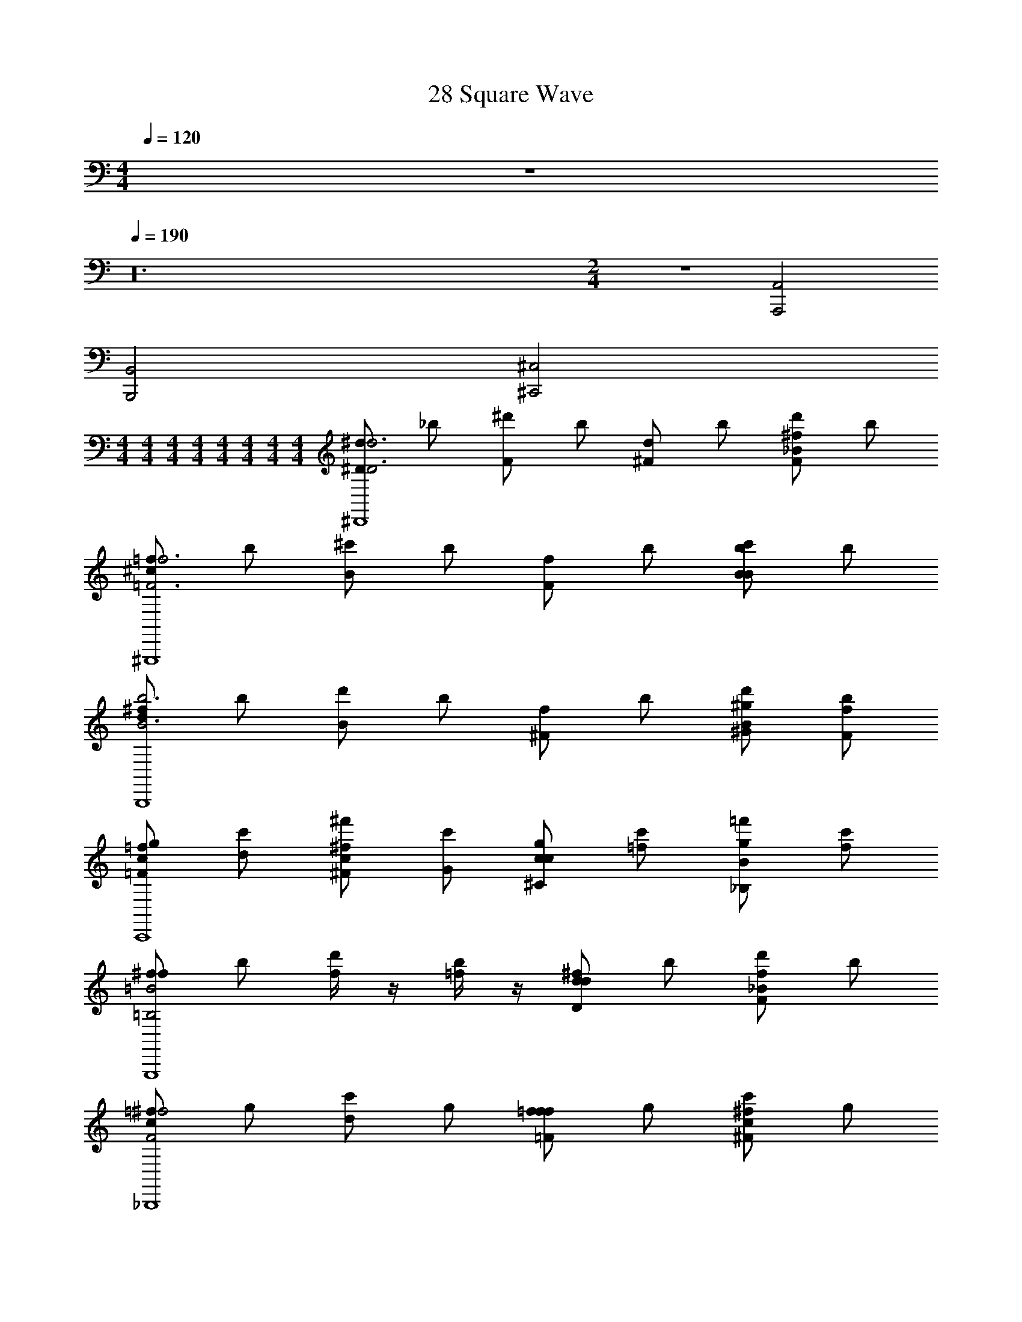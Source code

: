 X: 1
T: 28 Square Wave
Z: ABC Generated by Starbound Composer v0.8.7
L: 1/4
M: 4/4
Q: 1/4=120
K: C
z4 
Q: 1/4=190
z24 
M: 2/4
z2 [A,,,2A,,2] 
[B,,,2B,,2] [^C,,2^C,2] 
M: 4/4
M: 4/4
M: 4/4
M: 4/4
M: 4/4
M: 4/4
M: 4/4
M: 4/4
[^d/^DD3d3^D,,4] _b/ [^d'/F] b/ [d/^F] b/ [d'/F^f_B] b/ 
[=f/^c=F3f3^G,,,4] b/ [^c'/B] b/ [f/F] b/ [c'/BbB] b/ 
[^f/dB3b3B,,,4] b/ [d'/B] b/ [f/^F] b/ [^G/^g/d'/B] [F/f/b/] 
[c/g/=F=fC,,4] [d/c'/] [c/^f'/^F^f] [G/c'/] [c/g/^Cc] [=f/c'/] [g/=f'/_B,B] [f/c'/] 
[^f/f=B,2=B2G,,,4] b/ [f/4d'/] z/4 [=f/4b/] z/4 [^f/Ddd] b/ [d'/Ff_B] b/ 
[=f/cF2^f2_B,,,4] g/ [c'/d] g/ [=f/=Fff] g/ [c'/^F^fc] g/ 
[f/cc3/c'3/=B,,,4] b/ [d'/d] [b/=B3/=b3/] [f/=f2] _b/ [d'/_Bb] b/ 
[g/g/G4g4C,,4] [b/b/] [g/g/] [^f/f/] [=f/f/] [=d/d/] [g/g/] [f/f/] 
[^d/F3/^f3/D3/D,,4] b/ d'/ [=F/b/F3/=f3/] [d/^F] b/ [d'/F^fB] b/ 
[=f/cB3b3C,,4] b/ [c'/B] b/ [f/=F] b/ [c'/FfB] b/ 
[d/=c=C,,4D5d5] g/ [=c'/B] g/ [d/G] g/ [c'/D] g/ 
[=C/d/^G,,2] [^C/g/] [=C/c'/^F^f] [^C/g/] [D/d/Gg^F,,2] [F/g/] [B/c'/Bb] [^c/g/] 
[g/E,,=B3/=b3/d3/] b/ [d'/E,,/] [d/b/E,,/_B3/_b3/] [g/cE,,] =b/ [d'/Gg=BE,,] b/ 
[=f/F^f_BB,,,] _b/ [d'/B,,,/DdF] [b/B,,,/] [=f/F^fBB,,,] b/ [d'/BbdB,,,] b/ 
[g/c^C,,G4g4] ^c'/ [f'/C,,/G] [c'/C,,/] [g/cC,,] c'/ [f'/=fC,,] c'/ 
[=F2f2F2f2g2C,,2] [c2c'2C2c2c2=F,,2] 
[d/DD3d3D,,4] b/ [d'/F] b/ [d/^F] b/ [d'/BF^f] b/ 
[=f/c=F3f3G,,,4] b/ [c'/B] b/ [f/F] b/ [c'/BBb] b/ 
[^f/dB3b3B,,,4] b/ [d'/B] b/ [f/^F] b/ [d'/G/g/B] [b/F/f/] 
[g/c/=F=fC,,4] [c'/d/] [^f'/c/^F^f] [c'/G/] [g/c/Cc] [c'/=f/] [=f'/g/_B,B] [c'/f/] 
[^f/f=B,2=B2G,,,4] b/ [f/4d'/] z/4 [=f/4b/] z/4 [^f/dDd] b/ [d'/_BFf] b/ 
[=f/cF2^f2_B,,,4] g/ [c'/d] g/ [=f/f=Ff] g/ [c'/c^F^f] g/ 
[f/cc3/c'3/=B,,,4] b/ [d'/d] [b/=B3/=b3/] [f/=f2] _b/ [d'/_Bb] b/ 
[g/g/G4g4C,,4] [b/b/] [g/g/] [^f/f/] [=f/f/] [=d/d/] [g/g/] [f/f/] 
[^d/D3/F3/^f3/D,,4] b/ d'/ [b/=F/F3/=f3/] [d/^F] b/ [d'/BF^f] b/ 
[=f/cB3b3C,,4] b/ [c'/B] b/ [f/=F] b/ [c'/BFf] b/ 
[d/=c=C,,4D5d5] g/ [=c'/B] g/ [d/G] g/ [c'/D] g/ 
[d/=C/G,,2] [g/^C/] [c'/=C/^F^f] [g/^C/] [d/D/Gg^F,,2] [g/F/] [c'/B/Bb] [g/^c/] 
[g/E,,d3/=B3/=b3/] b/ [d'/E,,/] [b/d/E,,/_B3/_b3/] [g/cE,,] =b/ [d'/=BGgE,,] b/ 
[=f/_BF^fB,,,] _b/ [d'/B,,,/FDd] [b/B,,,/] [=f/BF^fB,,,] b/ [d'/dBbB,,,] b/ 
[g/c^C,,G4g4] ^c'/ [f'/C,,/G] [c'/C,,/] [g/cC,,] c'/ [f'/=fC,,] c'/ 
[G2g2G2g2G2g2C,,2] [c2c'2c2c'2c2c'2=F,,2] 
[D14d14d14^D,,,32D,,32] z18 
[E,,,8E,,8] 
[D,,,8D,,8] 
[G,,,8G,,8] 
[^F,,,8^F,,8] 
[B,,,4B,,4] 
[C,,4C,4] 
[D,,8^D,8] 
[C,,8C,8] 
[G,,,8G,,8] 
[B,,,4B,,4] 
[C,,4C,4] 
[D,,6D,6] 
[C,,2C,2] [=C,,4=C,4] 
[G,,,4G,,4] 
[G,,,4G,,4] 
[_B,,,4_B,,4] 
[B/4d7d'7D7D,,,8D,,8] d/4 ^f/4 b/4 d'/4 ^f'/4 _b'/4 ^c''/4 ^d''/4 c''/4 b'/4 f'/4 d'/4 b/4 f/4 d/4 
B/4 d/4 f/4 b/4 d'/4 f'/4 b'/4 c''/4 d''/4 c''/4 b'/4 f'/4 [d'/4ff'F] b/4 f/4 d/4 
[G/4B,,,/=f6=f'6=F6] c/4 f/4 g/4 [=b/4B,,,/] d'/4 [^f'/4B,,,/] b'/4 c''/4 b'/4 [=f'/4B,,,/] c'/4 [g/4B,,,/] d/4 c/4 G/4 
[G/4B,,,/] c/4 [f/4B,,,/] g/4 b/4 d'/4 [^f'/4B,,,/] b'/4 [c''/4B,,,/B_b_B,] b'/4 [=f'/4B,,,/] c'/4 [g/4cc'C] d/4 [c/4B,,,/] G/4 
[G/4=F,,,/d5d'5D5] =B/4 d/4 ^f/4 [g/4F,,,/] d'/4 [^f'/4F,,,/] ^g'/4 =c''/4 g'/4 [f'/4F,,,/] d'/4 [g/4F,,,/] f/4 d/4 B/4 
[G/4F,,,/] B/4 [d/4F,,,/] f/4 [g/4cc'C] d'/4 [f'/4F,,,/] g'/4 [c''/4F,,,/dd'D] g'/4 [f'/4F,,,/] d'/4 [g/4bb'_B] f/4 [d/4F,,,/] =B/4 
[F/4E,,,/g4g'4G4] G/4 B/4 =f/4 [g/4E,,,/] =b/4 [d'/4E,,,/] f'/4 =b'/4 g'/4 [d'/4E,,,/] b/4 [g/4E,,,/] f/4 B/4 G/4 
[F/4bb'BB,,,] G/4 B/4 f/4 [g/4_b/_b'/_B/F,,,] =b/4 [_b/6b'/6B/6d'/4] [z/12=b/6=b'/6=B/6] [z/12f'/4] [_b/6_b'/6_B/6] [=b'/4gg'G^C,,,] g'/4 d'/4 =b/4 [g/4ee'B_B,,,,] f/4 =B/4 G/4 
[^F/4D,,,/d4d'4F5] d/4 ^f/4 _b/4 [d'/4D,,,/] f'/4 [_b'/4D,,,/] ^c''/4 d''/4 c''/4 [b'/4D,,,/] f'/4 [d'/4D,,,/] b/4 f/4 d/4 
[F/4D,,,/f2f'2] d/4 [f/4D,,,/] b/4 [d'/4D] f'/4 [b'/4D,,,/] c''/4 [d''/4D,,,/Fb2b'2] c''/4 [b'/4D,,,/] f'/4 [d'/4_B] b/4 [f/4D,,,/] d/4 
[G/4E,,,/g4g'4B4] c/4 =f/4 g/4 [=b/4E,,,/] d'/4 [f'/4E,,,/] b'/4 c''/4 b'/4 [=f'/4E,,,/] c'/4 [g/4E,,,/] d/4 c/4 G/4 
[G/4E,,,/c2c'2G3] c/4 [f/4E,,,/] g/4 b/4 d'/4 [^f'/4E,,,/] b'/4 [c''/4E,,,/B_b] b'/4 [=f'/4E,,,/] c'/4 [g/4cc'B] d/4 [c/4E,,,/] G/4 
[G/4F,,,/d2d'2D5] =B/4 f/4 g/4 [=b/4F,,,/] d'/4 [^f'/4F,,,/] =b'/4 [f''/4d'/] b'/4 [f'/4d'/F,,,/] d'/4 [b/4c'/F,,,/] g/4 [f/4_b/] B/4 
[G/4F,,,/B2=b2] B/4 [f/4F,,,/] g/4 [b/4B,] d'/4 [f'/4F,,,/] b'/4 [f''/4F,,,/D_B2_b2] b'/4 [f'/4F,,,/] d'/4 [=b/4B] g/4 [f/4F,,,/] =B/4 
[B/4B,,,/G2g2d4] d/4 ^f/4 _b/4 [c'/4B,,,/] =f'/4 [g'/4B,,,/] b'/4 [d''/4c2c'2] b'/4 [g'/4B,,,/] f'/4 [c'/4B,,,/] b/4 f/4 d/4 
[_B/4D,,,/dd'D7] d/4 f/4 b/4 [d'/4D,,,/Bb] ^f'/4 [_b'/4D,,,/] c''/4 [d''/4dd'] c''/4 [b'/4D,,,/] f'/4 [d'/4D,,,/=f=f'] b/4 ^f/4 d/4 
[B/4D,,,/f^f'] d/4 [f/4D,,,/] b/4 [d'/4gg'] f'/4 [b'/4D,,,/] c''/4 [d''/4D,,,/bb'] c''/4 [b'/4D,,,/] f'/4 [d'/4d'd''F] b/4 [f/4D,,,/] d/4 
[G/4B,,,/c'3c''3=F6] c/4 =f/4 g/4 [=b/4B,,,/] d'/4 [f'/4B,,,/] b'/4 c''/4 b'/4 [=f'/4B,,,/] c'/4 [g/4B,,,/_bb'] d/4 c/4 G/4 
[G/4B,,,/g2g'2] c/4 [f/4B,,,/] g/4 =b/4 d'/4 [^f'/4B,,,/] b'/4 [c''/4B,,,/f=f'B,] b'/4 [f'/4B,,,/] c'/4 [g/4gg'C] d/4 [c/4B,,,/] G/4 
[G/4=g'/g''/F,,,/D5] =B/4 [d/4^g'/^g''/] ^f/4 [g/4=g'/=g''/F,,,/] d'/4 [^f'/4d'/d''/F,,,/] ^g'/4 [=c''/4_b/b'/] g'/4 [f'/4g/g'/F,,,/] d'/4 [g/4d/d'/F,,,/] f/4 [d/4G/g/] B/4 
[G/4F,,,/_B2b2] =B/4 [d/4F,,,/] f/4 [g/4C] d'/4 [f'/4F,,,/] g'/4 [c''/4F,,,/Dd2d'2] g'/4 [f'/4F,,,/] d'/4 [g/4_B] f/4 [d/4F,,,/] =B/4 
[F/4E,,,/d4d'4G4] G/4 B/4 =f/4 [g/4E,,,/] =b/4 [d'/4E,,,/] f'/4 =b'/4 g'/4 [d'/4E,,,/] b/4 [g/4E,,,/] f/4 B/4 G/4 
[F/4BB,,,^f2f'2] G/4 B/4 =f/4 [g/4_B/F,,,] b/4 [B/6d'/4] [z/12=B/6] [z/12f'/4] _B/6 [b'/4GC,,,g2g'2] g'/4 d'/4 b/4 [g/4BB,,,,] f/4 =B/4 G/4 
[^F/4D,,,/_b4_b'4F5] d/4 ^f/4 b/4 [d'/4D,,,/] f'/4 [b'/4D,,,/] ^c''/4 d''/4 c''/4 [b'/4D,,,/] f'/4 [d'/4D,,,/] b/4 f/4 d/4 
[F/4d/3d'/3D,,,/] [z/12d/4] [z/6=f/3=f'/3] [z/6^f/4D,,,/] [z/12f/3^f'/3] b/4 [d'/4g/3g'/3D] [z/12f'/4] [z/6b/3b'/3] [z/6b'/4D,,,/] [z/12d'/3d''/3] c''/4 [d''/4=f'/3f''/3D,,,/F] [z/12c''/4] [z/6b/3b'/3] [z/6b'/4D,,,/] [z/12f/3^f'/3] f'/4 [d'/4=f/3=f'/3_B] [z/12b/4] [z/6d/3d'/3] [z/6^f/4D,,,/] [z/12c/3c'/3] d/4 
[G/4E,,,/=ff'B4] c/4 f/4 g/4 [=b/4E,,,/^f^f'] d'/4 [f'/4E,,,/] b'/4 [c''/4gg'] b'/4 [=f'/4E,,,/] c'/4 [g/4E,,,/c'c''] d/4 c/4 G/4 
[G/4E,,,/c2c'2G3] c/4 [=f/4E,,,/] g/4 b/4 d'/4 [^f'/4E,,,/] b'/4 [c''/4E,,,/f2=f'2] b'/4 [f'/4E,,,/] c'/4 [g/4B] d/4 [c/4E,,,/] G/4 
[G/4F,,,/d2d'2D5] =B/4 f/4 g/4 [b/4F,,,/] d'/4 [^f'/4F,,,/] =b'/4 [f''/4f2=f'2] b'/4 [^f'/4F,,,/] d'/4 [b/4F,,,/] g/4 f/4 B/4 
[G/4F,,,/_B2_b2] =B/4 [f/4F,,,/] g/4 [=b/4B,] d'/4 [f'/4F,,,/] b'/4 [f''/4F,,,/Dd2d'2] b'/4 [f'/4F,,,/] d'/4 [b/4_B] g/4 [f/4F,,,/] =B/4 
[B/4B,,,/g2g'2d4] d/4 ^f/4 _b/4 [c'/4B,,,/] =f'/4 [g'/4B,,,/] b'/4 [d''/4c'2c''2] b'/4 [g'/4B,,,/] f'/4 [c'/4B,,,/] b/4 f/4 d/4 
M: 4/4
M: 4/4
M: 4/4
M: 4/4
M: 4/4
M: 4/4
M: 4/4
M: 4/4
[d/DD3d3D,,4] b/ [d'/=F] b/ [d/^F] b/ [d'/Ff_B] b/ 
[=f/c=F3f3G,,,4] b/ [c'/B] b/ [f/F] b/ [c'/BbB] b/ 
[^f/dB3b3=B,,,4] b/ [d'/B] b/ [f/^F] b/ [G/g/d'/B] [F/f/b/] 
[c/g/=F=f^C,,4] [d/c'/] [c/^f'/^F^f] [G/c'/] [c/g/Cc] [=f/c'/] [g/=f'/B,B] [f/c'/] 
[^f/f=B,2=B2G,,,4] b/ [f/4d'/] z/4 [=f/4b/] z/4 [^f/Ddd] b/ [d'/Ff_B] b/ 
[=f/cF2^f2_B,,,4] g/ [c'/d] g/ [=f/=Fff] g/ [c'/^F^fc] g/ 
[f/cc3/c'3/=B,,,4] b/ [d'/d] [b/=B3/=b3/] [f/=f2] _b/ [d'/_Bb] b/ 
[g/g/G4g4C,,4] [b/b/] [g/g/] [^f/f/] [=f/f/] [=d/d/] [g/g/] [f/f/] 
[^d/F3/^f3/D3/D,,4] b/ d'/ [=F/b/F3/=f3/] [d/^F] b/ [d'/F^fB] b/ 
[=f/cB3b3C,,4] b/ [c'/B] b/ [f/=F] b/ [c'/FfB] b/ 
[d/=c=C,,4D5d5] g/ [=c'/B] g/ [d/G] g/ [c'/D] g/ 
[=C/d/G,,2] [^C/g/] [=C/c'/^F^f] [^C/g/] [D/d/GgF,,2] [F/g/] [B/c'/Bb] [^c/g/] 
[g/E,,=B3/=b3/d3/] b/ [d'/E,,/] [d/b/E,,/_B3/_b3/] [g/cE,,] =b/ [d'/Gg=BE,,] b/ 
[=f/F^f_BB,,,] _b/ [d'/B,,,/DdF] [b/B,,,/] [=f/F^fBB,,,] b/ [d'/BbdB,,,] b/ 
[g/c^C,,G4g4] ^c'/ [f'/C,,/G] [c'/C,,/] [g/cC,,] c'/ [f'/=fC,,] c'/ 
[=F2f2F2f2g2C,,2] [c2c'2C2c2c2=F,,2] 
[d/DD3d3D,,4] b/ [d'/F] b/ [d/^F] b/ [d'/BF^f] b/ 
[=f/c=F3f3G,,,4] b/ [c'/B] b/ [f/F] b/ [c'/BBb] b/ 
[^f/dB3b3B,,,4] b/ [d'/B] b/ [f/^F] b/ [d'/G/g/B] [b/F/f/] 
[g/c/=F=fC,,4] [c'/d/] [^f'/c/^F^f] [c'/G/] [g/c/Cc] [c'/=f/] [=f'/g/_B,B] [c'/f/] 
[^f/f=B,2=B2G,,,4] b/ [f/4d'/] z/4 [=f/4b/] z/4 [^f/dDd] b/ [d'/_BFf] b/ 
[=f/cF2^f2_B,,,4] g/ [c'/d] g/ [=f/f=Ff] g/ [c'/c^F^f] g/ 
[f/cc3/c'3/=B,,,4] b/ [d'/d] [b/=B3/=b3/] [f/=f2] _b/ [d'/_Bb] b/ 
[g/g/G4g4C,,4] [b/b/] [g/g/] [^f/f/] [=f/f/] [=d/d/] [g/g/] [f/f/] 
[^d/D3/F3/^f3/D,,4] b/ d'/ [b/=F/F3/=f3/] [d/^F] b/ [d'/BF^f] b/ 
[=f/cB3b3C,,4] b/ [c'/B] b/ [f/=F] b/ [c'/BFf] b/ 
[d/=c=C,,4D5d5] g/ [=c'/B] g/ [d/G] g/ [c'/D] g/ 
[d/=C/G,,2] [g/^C/] [c'/=C/^F^f] [g/^C/] [d/D/Gg^F,,2] [g/F/] [c'/B/Bb] [g/^c/] 
[g/E,,d3/=B3/=b3/] b/ [d'/E,,/] [b/d/E,,/_B3/_b3/] [g/cE,,] =b/ [d'/=BGgE,,] b/ 
[=f/_BF^fB,,,] _b/ [d'/B,,,/FDd] [b/B,,,/] [=f/BF^fB,,,] b/ [d'/dBbB,,,] b/ 
[g/c^C,,G4g4] ^c'/ [f'/C,,/G] [c'/C,,/] [g/cC,,] c'/ [f'/=fC,,] c'/ 
[G2g2G2g2G2g2C,,2] [c2c'2c2c'2c2c'2=F,,2] 
[D14d14d14D,,,32D,,32] z18 
[E,,,8E,,8] 
[D,,,8D,,8] 
[G,,,8G,,8] 
[^F,,,8^F,,8] 
[B,,,4=B,,4] 
[C,,4^C,4] 
[D,,8D,8] 
[C,,8C,8] 
[G,,,8G,,8] 
[B,,,4B,,4] 
[C,,4C,4] 
[D,,6D,6] 
[C,,2C,2] [=C,,4=C,4] 
[G,,,4G,,4] 
[G,,,4G,,4] 
[_B,,,4_B,,4] 
[B/4d7d'7D7D,,,8D,,8] d/4 ^f/4 b/4 d'/4 ^f'/4 _b'/4 c''/4 d''/4 c''/4 b'/4 f'/4 d'/4 b/4 f/4 d/4 
B/4 d/4 f/4 b/4 d'/4 f'/4 b'/4 c''/4 d''/4 c''/4 b'/4 f'/4 [d'/4ff'F] b/4 f/4 d/4 
[G/4B,,,/=f6=f'6=F6] c/4 f/4 g/4 [=b/4B,,,/] d'/4 [^f'/4B,,,/] b'/4 c''/4 b'/4 [=f'/4B,,,/] c'/4 [g/4B,,,/] d/4 c/4 G/4 
[G/4B,,,/] c/4 [f/4B,,,/] g/4 b/4 d'/4 [^f'/4B,,,/] b'/4 [c''/4B,,,/B_b_B,] b'/4 [=f'/4B,,,/] c'/4 [g/4cc'C] d/4 [c/4B,,,/] G/4 
[G/4=F,,,/d5d'5D5] =B/4 d/4 ^f/4 [g/4F,,,/] d'/4 [^f'/4F,,,/] g'/4 =c''/4 g'/4 [f'/4F,,,/] d'/4 [g/4F,,,/] f/4 d/4 B/4 
[G/4F,,,/] B/4 [d/4F,,,/] f/4 [g/4cc'C] d'/4 [f'/4F,,,/] g'/4 [c''/4F,,,/dd'D] g'/4 [f'/4F,,,/] d'/4 [g/4bb'_B] f/4 [d/4F,,,/] =B/4 
[F/4E,,,/g4g'4G4] G/4 B/4 =f/4 [g/4E,,,/] =b/4 [d'/4E,,,/] f'/4 =b'/4 g'/4 [d'/4E,,,/] b/4 [g/4E,,,/] f/4 B/4 G/4 
[F/4bb'BB,,,] G/4 B/4 f/4 [g/4_b/_b'/_B/F,,,] =b/4 [_b/6b'/6B/6d'/4] [z/12=b/6=b'/6=B/6] [z/12f'/4] [_b/6_b'/6_B/6] [=b'/4gg'GC,,,] g'/4 d'/4 =b/4 [g/4ee'BB,,,,] f/4 =B/4 G/4 
[^F/4D,,,/d4d'4F5] d/4 ^f/4 _b/4 [d'/4D,,,/] f'/4 [_b'/4D,,,/] ^c''/4 d''/4 c''/4 [b'/4D,,,/] f'/4 [d'/4D,,,/] b/4 f/4 d/4 
[F/4D,,,/f2f'2] d/4 [f/4D,,,/] b/4 [d'/4D] f'/4 [b'/4D,,,/] c''/4 [d''/4D,,,/Fb2b'2] c''/4 [b'/4D,,,/] f'/4 [d'/4_B] b/4 [f/4D,,,/] d/4 
[G/4E,,,/g4g'4B4] c/4 =f/4 g/4 [=b/4E,,,/] d'/4 [f'/4E,,,/] b'/4 c''/4 b'/4 [=f'/4E,,,/] c'/4 [g/4E,,,/] d/4 c/4 G/4 
[G/4E,,,/c2c'2G3] c/4 [f/4E,,,/] g/4 b/4 d'/4 [^f'/4E,,,/] b'/4 [c''/4E,,,/B_b] b'/4 [=f'/4E,,,/] c'/4 [g/4cc'B] d/4 [c/4E,,,/] G/4 
[G/4F,,,/d2d'2D5] =B/4 f/4 g/4 [=b/4F,,,/] d'/4 [^f'/4F,,,/] =b'/4 [f''/4d'/] b'/4 [f'/4d'/F,,,/] d'/4 [b/4c'/F,,,/] g/4 [f/4_b/] B/4 
[G/4F,,,/B2=b2] B/4 [f/4F,,,/] g/4 [b/4B,] d'/4 [f'/4F,,,/] b'/4 [f''/4F,,,/D_B2_b2] b'/4 [f'/4F,,,/] d'/4 [=b/4B] g/4 [f/4F,,,/] =B/4 
[B/4B,,,/G2g2d4] d/4 ^f/4 _b/4 [c'/4B,,,/] =f'/4 [g'/4B,,,/] b'/4 [d''/4c2c'2] b'/4 [g'/4B,,,/] f'/4 [c'/4B,,,/] b/4 f/4 d/4 
[_B/4D,,,/dd'D7] d/4 f/4 b/4 [d'/4D,,,/Bb] ^f'/4 [_b'/4D,,,/] c''/4 [d''/4dd'] c''/4 [b'/4D,,,/] f'/4 [d'/4D,,,/=f=f'] b/4 ^f/4 d/4 
[B/4D,,,/f^f'] d/4 [f/4D,,,/] b/4 [d'/4gg'] f'/4 [b'/4D,,,/] c''/4 [d''/4D,,,/bb'] c''/4 [b'/4D,,,/] f'/4 [d'/4d'd''F] b/4 [f/4D,,,/] d/4 
[G/4B,,,/c'3c''3=F6] c/4 =f/4 g/4 [=b/4B,,,/] d'/4 [f'/4B,,,/] b'/4 c''/4 b'/4 [=f'/4B,,,/] c'/4 [g/4B,,,/_bb'] d/4 c/4 G/4 
[G/4B,,,/g2g'2] c/4 [f/4B,,,/] g/4 =b/4 d'/4 [^f'/4B,,,/] b'/4 [c''/4B,,,/f=f'B,] b'/4 [f'/4B,,,/] c'/4 [g/4gg'C] d/4 [c/4B,,,/] G/4 
[G/4=g'/g''/F,,,/D5] =B/4 [d/4^g'/^g''/] ^f/4 [g/4=g'/=g''/F,,,/] d'/4 [^f'/4d'/d''/F,,,/] ^g'/4 [=c''/4_b/b'/] g'/4 [f'/4g/g'/F,,,/] d'/4 [g/4d/d'/F,,,/] f/4 [d/4G/g/] B/4 
[G/4F,,,/_B2b2] =B/4 [d/4F,,,/] f/4 [g/4C] d'/4 [f'/4F,,,/] g'/4 [c''/4F,,,/Dd2d'2] g'/4 [f'/4F,,,/] d'/4 [g/4_B] f/4 [d/4F,,,/] =B/4 
[F/4E,,,/d4d'4G4] G/4 B/4 =f/4 [g/4E,,,/] =b/4 [d'/4E,,,/] f'/4 =b'/4 g'/4 [d'/4E,,,/] b/4 [g/4E,,,/] f/4 B/4 G/4 
[F/4BB,,,^f2f'2] G/4 B/4 =f/4 [g/4_B/F,,,] b/4 [B/6d'/4] [z/12=B/6] [z/12f'/4] _B/6 [b'/4GC,,,g2g'2] g'/4 d'/4 b/4 [g/4BB,,,,] f/4 =B/4 G/4 
[^F/4D,,,/_b4_b'4F5] d/4 ^f/4 b/4 [d'/4D,,,/] f'/4 [b'/4D,,,/] ^c''/4 d''/4 c''/4 [b'/4D,,,/] f'/4 [d'/4D,,,/] b/4 f/4 d/4 
[F/4d/3d'/3D,,,/] [z/12d/4] [z/6=f/3=f'/3] [z/6^f/4D,,,/] [z/12f/3^f'/3] b/4 [d'/4g/3g'/3D] [z/12f'/4] [z/6b/3b'/3] [z/6b'/4D,,,/] [z/12d'/3d''/3] c''/4 [d''/4=f'/3f''/3D,,,/F] [z/12c''/4] [z/6b/3b'/3] [z/6b'/4D,,,/] [z/12f/3^f'/3] f'/4 [d'/4=f/3=f'/3_B] [z/12b/4] [z/6d/3d'/3] [z/6^f/4D,,,/] [z/12c/3c'/3] d/4 
[G/4E,,,/=ff'B4] c/4 f/4 g/4 [=b/4E,,,/^f^f'] d'/4 [f'/4E,,,/] b'/4 [c''/4gg'] b'/4 [=f'/4E,,,/] c'/4 [g/4E,,,/c'c''] d/4 c/4 G/4 
[G/4E,,,/c2c'2G3] c/4 [=f/4E,,,/] g/4 b/4 d'/4 [^f'/4E,,,/] b'/4 [c''/4E,,,/f2=f'2] b'/4 [f'/4E,,,/] c'/4 [g/4B] d/4 [c/4E,,,/] G/4 
[G/4F,,,/d2d'2D5] =B/4 f/4 g/4 [b/4F,,,/] d'/4 [^f'/4F,,,/] =b'/4 [f''/4f2=f'2] b'/4 [^f'/4F,,,/] d'/4 [b/4F,,,/] g/4 f/4 B/4 
[G/4F,,,/_B2_b2] =B/4 [f/4F,,,/] g/4 [=b/4B,] d'/4 [f'/4F,,,/] b'/4 [f''/4F,,,/Dd2d'2] b'/4 [f'/4F,,,/] d'/4 [b/4_B] g/4 [f/4F,,,/] =B/4 
[B/4B,,,/g2g'2d4] d/4 ^f/4 _b/4 [c'/4B,,,/] =f'/4 [g'/4B,,,/] b'/4 [d''/4c'2c''2] b'/4 [g'/4B,,,/] f'/4 [c'/4B,,,/] b/4 f/4 d/4 
